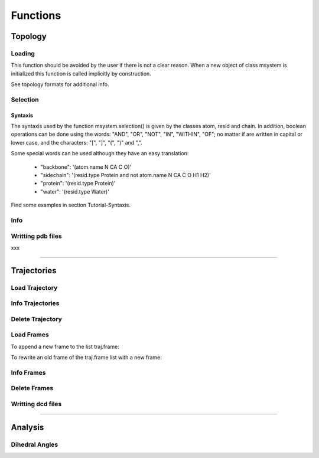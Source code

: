 Functions
*********

Topology
========

Loading
+++++++

This function should be avoided by the user if there is not a clear
reason. When a new object of class msystem is initialized this
function is called implicitly by construction.

.. method:: msystem.load_topol(name_file)

   :arg str name_file: Name of input file with topology
   :return: None

See topology formats for additional info.


Selection
+++++++++

.. method:: msystem.selection(condition=None [,traj=0,frame='ALL',pbc=True])

   :arg str condition: Logical sentence with selection.
   :arg int traj: Index of trajectory to analyse if a condition over coordinates needs to be evaluated.
   :arg frame: Index of frame to analyse if a condition over coordinates needs to be evaluated.
   :type frame: list, int or str
   :arg bool pbc: Periodic Boundary Conditions if a condition over coordinates needs to be evaluated.
   :return: list of atom indexes.
   :rtype: list of integers.

Syntaxis
--------

The syntaxis used by the function msystem.selection() is given by the
classes atom, resid and chain.  In addition, boolean operations can be
done using the words: "AND", "OR", "NOT", "IN", "WITHIN", "OF"; no
matter if are written in capital or lower case, and the characters:
"[", "]", "(", ")" and ",".

Some special words can be used although they have an easy translation:

     - "backbone":  '(atom.name N CA C O)'
     - "sidechain": '(resid.type Protein and not atom.name N CA C O H1 H2)'
     - "protein":   '(resid.type Protein)'
     - "water":     '(resid.type Water)'

Find some examples in section Tutorial-Syntaxis.

.. seealso:: :ref:`ms-tut-selections`


Info
++++

.. method:: msystem.info()

   :return: None
   :prints out: General information of the molecular system.

Writting pdb files
++++++++++++++++++

xxx

------------------------

Trajectories
============

Load Trajectory
+++++++++++++++

.. method:: msystem.load_traj(file_input=None [,frame=None,begin=None,end=None,increment=1,units='frames',verbose=False])

   :arg str file_input: Name of trajectory file in the following formats: pdb, gro, xtc, trr, dcd.
   :arg frame: Index of frames to be loaded.
   :type frame: int or list.
   :arg begin: Frame to start the loading process.
   :type begin: int.
   :arg end:  Frame to finish the loading process.
   :type end: int.
   :arg increment: Interval to load frames.
   :type increment: int.
   :arg units: Units for "begin", "end" and "increment". [only units='frames' available]
   :type units: str.
   :arg bool verbose: Prints out general information.
   :return: None
   :prints out: general information if verbose=True.


Info Trajectories
+++++++++++++++++

.. method:: msystem.info_trajs()

   :return: None
   :prints out: General information of the whole set of trajectories loaded.

Delete Trajectory
+++++++++++++++++

.. method:: msystem.delete_traj(index='ALL')

   :arg index: index of trajectory to be deleted in the list msystem.traj
   :arg index: int or 'ALL'
   :return: None


Load Frames
+++++++++++

To append a new frame to the list traj.frame:

.. method:: traj.upload_frame(frame='next'[,begin=None,end=None,increment=1,units=None])

   :arg frame: Index of frames to be loaded.
   :type frame: int or list or 'next' or 'all'.
   :arg begin: Frame to start the loading process.
   :type begin: int.
   :arg end:  Frame to finish the loading process.
   :type end: int.
   :arg increment: Interval to load frames.
   :type increment: int.
   :arg units: Units for "begin", "end" and "increment". [only units='frames' available]
   :type units: str.
   :return: None

To rewrite an old frame of the traj.frame list with a new frame:

.. method:: traj.reload_frame(frame='next',old=0)

   :arg frame: Index of frames to be loaded.
   :type frame: int or 'next'.
   :arg int old: Index of frame in the list traj.frame to be rewritten.

Info Frames
+++++++++++

.. method:: traj.info()

   :return: None
   :prints out: General information of the whole set of the trajectory.


Delete Frames
+++++++++++++

.. method:: traj.delete_frame(frame='ALL'[,begin=None,end=None,increment=1,units=None])

   :arg frame: Index of frame in the list traj.frame to be deleted.
   :type frame: int or list or 'ALL'.
   :arg begin: Frame to start the deleting process. [not available yet]
   :type begin: int.
   :arg end:  Frame to finish the deleting process. [not available yet]
   :type end: int.
   :arg increment: Interval to delete frames. [not available yet]
   :type increment: int.
   :arg units: Units for "begin", "end" and "increment". [only units='frames' available]
   :type units: str.
   :return: None

.. seealso:: .


Writting dcd files
++++++++++++++++++

.. method:: traj.write(file_name=None,frame='ALL',begin=None,end=None,increment=1,units=None,action=None)

   :arg str file_name: Name of new trajectory file.
   :arg frame: Indexes of frames to be written in the new trajectory file.
   :type frame: int or list or 'ALL'
   :arg begin: Frame to start the deleting process. [not available yet]
   :type begin: int.
   :arg end:  Frame to finish the deleting process. [not available yet]
   :type end: int.
   :arg increment: Interval to delete frames. [not available yet]
   :type increment: int.
   :arg units: Units for "begin", "end" and "increment". [only units='frames' available]
   :type units: str.
   :arg action: "OPEN" or "CLOSE" to open or close a file without writting, None to writte frames in the opened new trajectory file.
   :type action: str.
   :return: None

.. seealso:: :ref:`ms-tut-convert-traj`


------------------------

Analysis
========

Dihedral Angles
+++++++++++++++


